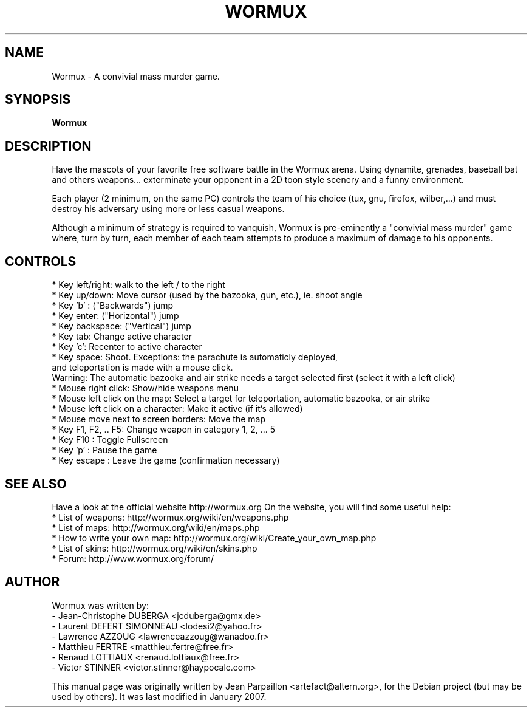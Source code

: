 .\"                                      Hey, EMACS: -*- nroff -*-
.\" First parameter, NAME, should be all caps
.\" Second parameter, SECTION, should be 1-8, maybe w/ subsection
.\" other parameters are allowed: see man(7), man(1)
.TH WORMUX 6 "January 18, 2007"
.\" Please adjust this date whenever revising the manpage.
.\"
.\" Some roff macros, for reference:
.\" .nh        disable hyphenation
.\" .hy        enable hyphenation
.\" .ad l      left justify
.\" .ad b      justify to both left and right margins
.\" .nf        disable filling
.\" .fi        enable filling
.\" .br        insert line break
.\" .sp <n>    insert n+1 empty lines
.\" for manpage-specific macros, see man(7)
.SH NAME
Wormux \- A convivial mass murder game.
.SH SYNOPSIS
.B Wormux
.br
.SH DESCRIPTION
.PP
Have the mascots of your favorite free software battle in the Wormux
arena. Using dynamite, grenades, baseball bat and others weapons...
exterminate your opponent in a 2D toon style scenery and
a funny environment.
.PP
Each player (2 minimum, on the same PC) controls the team of his
choice (tux, gnu, firefox, wilber,...) and must destroy his
adversary using more or less casual weapons.
.PP
Although a minimum of strategy is required to vanquish, Wormux is
pre-eminently a "convivial mass murder" game where, turn by turn, each
member of each team attempts to produce a maximum of damage to his
opponents.
.br
.SH CONTROLS
* Key left/right: walk to the left / to the right
.br
* Key up/down: Move cursor (used by the bazooka, gun, etc.), ie. shoot angle
.br
* Key 'b' : ("Backwards") jump
.br
* Key enter: ("Horizontal") jump
.br
* Key backspace: ("Vertical") jump
.br
* Key tab: Change active character
.br
* Key 'c': Recenter to active character
.br
* Key space: Shoot. Exceptions: the parachute is automaticly deployed, 
  and teleportation is made with a mouse click. 
  Warning: The automatic bazooka and air strike needs a target selected first (select it with a left click)
.br
* Mouse right click: Show/hide weapons menu
.br
* Mouse left click on the map: Select a target for teleportation, automatic bazooka, or air strike
.br
* Mouse left click on a character: Make it active (if it's allowed)
.br
* Mouse move next to screen borders: Move the map
.br
* Key F1, F2, .. F5: Change weapon in category 1, 2, ... 5
.br
* Key F10 : Toggle Fullscreen
.br
* Key 'p' : Pause the game
.br
* Key escape : Leave the game (confirmation necessary)
.br
.SH SEE ALSO
.br
Have a look at the official website http://wormux.org
On the website, you will find some useful help:
.br
* List of weapons: http://wormux.org/wiki/en/weapons.php
.br
* List of maps: http://wormux.org/wiki/en/maps.php
.br
  * How to write your own map: http://wormux.org/wiki/Create_your_own_map.php
.br
* List of skins: http://wormux.org/wiki/en/skins.php
.br
* Forum: http://www.wormux.org/forum/
.br
.SH AUTHOR
Wormux was written by:
.br
- Jean-Christophe DUBERGA <jcduberga@gmx.de>
.br
- Laurent DEFERT SIMONNEAU <lodesi2@yahoo.fr>
.br
- Lawrence AZZOUG <lawrenceazzoug@wanadoo.fr>
.br 
- Matthieu FERTRE <matthieu.fertre@free.fr>
.br 
- Renaud LOTTIAUX <renaud.lottiaux@free.fr>
.br
- Victor STINNER <victor.stinner@haypocalc.com>
.PP
This manual page was originally written by Jean Parpaillon <artefact@altern.org>,
for the Debian project (but may be used by others). It was last modified in January 2007.
